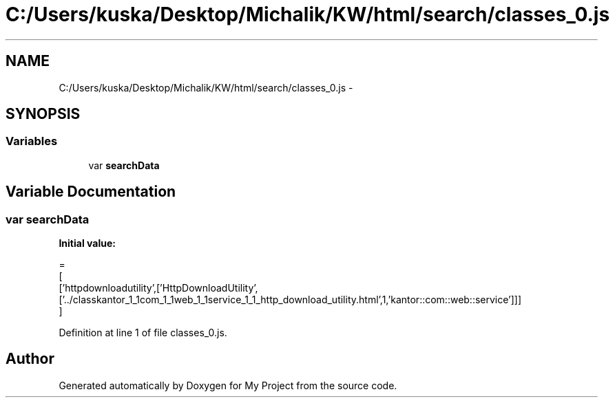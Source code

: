 .TH "C:/Users/kuska/Desktop/Michalik/KW/html/search/classes_0.js" 3 "Thu Jan 14 2016" "My Project" \" -*- nroff -*-
.ad l
.nh
.SH NAME
C:/Users/kuska/Desktop/Michalik/KW/html/search/classes_0.js \- 
.SH SYNOPSIS
.br
.PP
.SS "Variables"

.in +1c
.ti -1c
.RI "var \fBsearchData\fP"
.br
.in -1c
.SH "Variable Documentation"
.PP 
.SS "var searchData"
\fBInitial value:\fP
.PP
.nf
=
[
  ['httpdownloadutility',['HttpDownloadUtility',['\&.\&./classkantor_1_1com_1_1web_1_1service_1_1_http_download_utility\&.html',1,'kantor::com::web::service']]]
]
.fi
.PP
Definition at line 1 of file classes_0\&.js\&.
.SH "Author"
.PP 
Generated automatically by Doxygen for My Project from the source code\&.
